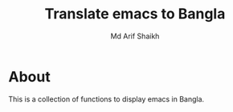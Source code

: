 #+TITLE: Translate emacs to Bangla
#+AUTHOR: Md Arif Shaikh
#+EMAIL: arifshaikh.astro@gmail.com

* About
[[./screenshots/bn-doom-modeline.png]]
This is a collection of functions to display emacs in Bangla.
